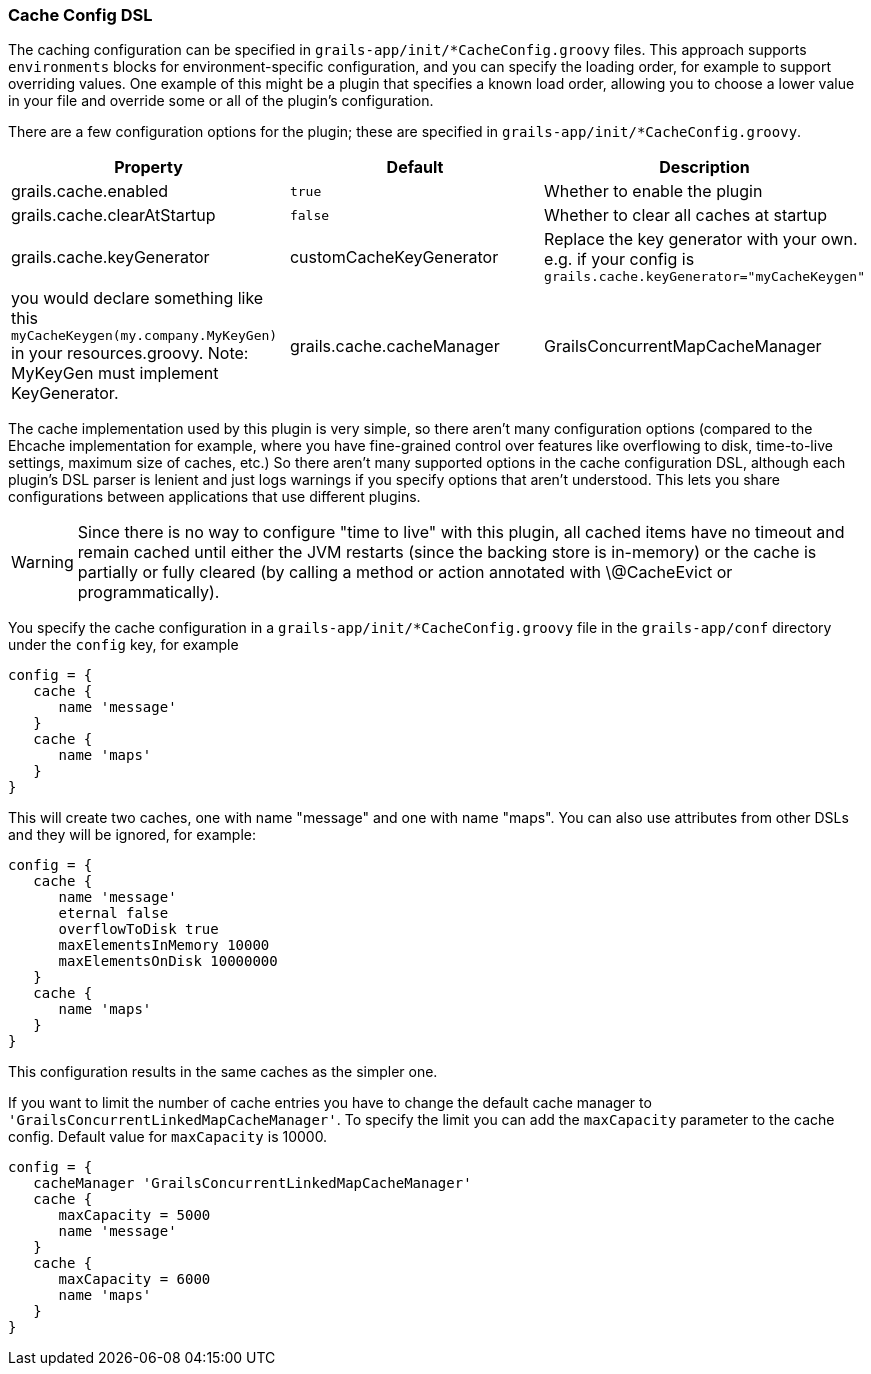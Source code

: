 === Cache Config DSL

The caching configuration can be specified in `grails-app/init/*CacheConfig.groovy` files.
This approach supports `environments` blocks for environment-specific
configuration, and you can specify the loading order, for example to support
overriding values. One example of this might be a plugin that specifies a known
load order, allowing you to choose a lower value in your file and override some
or all of the plugin's configuration.

There are a few configuration options for the plugin; these are specified in
`grails-app/init/*CacheConfig.groovy`.

[format="csv", options="header"]
|===

*Property*,*Default*,*Description*
grails.cache.enabled,`true`,Whether to enable the plugin
grails.cache.clearAtStartup,`false`,Whether to clear all caches at startup
grails.cache.keyGenerator,"customCacheKeyGenerator",Replace the key generator with your own. e.g. if your config is `grails.cache.keyGenerator="myCacheKeygen"`, you would declare something like this `myCacheKeygen(my.company.MyKeyGen)` in your resources.groovy. Note: MyKeyGen must implement KeyGenerator.
grails.cache.cacheManager,"GrailsConcurrentMapCacheManager",Cache Manager to use. Default cache manager uses Spring Frameworks ConcurrentMapCache which might grow limitless. If you cannot predict how many cache entries you are going to generate use "GrailsConcurrentLinkedMapCacheManager" instead which uses com.googlecode.concurrentlinkedhashmap.ConcurrentLinkedHashMap and limits by default to 10000 entries per cache.
|===

The cache implementation used by this plugin is very simple, so there aren't
many configuration options (compared to the Ehcache implementation for example,
where you have fine-grained control over features like overflowing to disk,
time-to-live settings, maximum size of caches, etc.) So there aren't many
supported options in the cache configuration DSL, although each plugin's DSL
parser is lenient and just logs warnings if you specify options that aren't
understood. This lets you share configurations between applications that use
different plugins.

WARNING: Since there is no way to configure "time to live" with this plugin, all
cached items have no timeout and remain cached until either the JVM restarts
(since the backing store is in-memory) or the cache is partially or fully
cleared (by calling a method or action annotated with \@CacheEvict or
programmatically).

You specify the cache configuration in a `grails-app/init/*CacheConfig.groovy` file in the
`grails-app/conf` directory under the `config` key, for example

[source,groovy]
----
config = {
   cache {
      name 'message'
   }
   cache {
      name 'maps'
   }
}
----

This will create two caches, one with name "message" and one with name "maps".
You can also use attributes from other DSLs and they will be ignored, for
example:

[source,groovy]
----
config = {
   cache {
      name 'message'
      eternal false
      overflowToDisk true
      maxElementsInMemory 10000
      maxElementsOnDisk 10000000
   }
   cache {
      name 'maps'
   }
}
----

This configuration results in the same caches as the simpler one.

If you want to limit the number of cache entries you have to change the default
cache manager to `'GrailsConcurrentLinkedMapCacheManager'`. To specify the limit
you can add the `maxCapacity` parameter to the cache config. Default value for
`maxCapacity` is 10000.

[source,groovy]
----
config = {
   cacheManager 'GrailsConcurrentLinkedMapCacheManager'
   cache {
      maxCapacity = 5000
      name 'message'
   }
   cache {
      maxCapacity = 6000
      name 'maps'
   }
}
----

